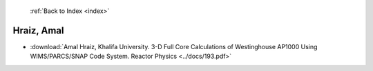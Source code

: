  :ref:`Back to Index <index>`

Hraiz, Amal
-----------

* :download:`Amal Hraiz, Khalifa University. 3-D Full Core Calculations of Westinghouse AP1000 Using WIMS/PARCS/SNAP Code System. Reactor Physics <../docs/193.pdf>`
